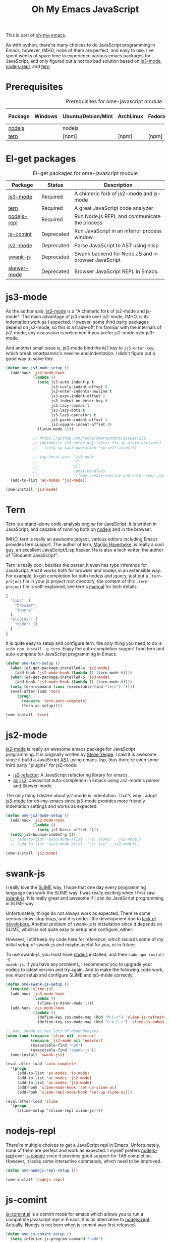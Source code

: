 #+TITLE: Oh My Emacs JavaScript
#+OPTIONS: toc:2 num:nil ^:nil

This is part of [[https://github.com/xiaohanyu/oh-my-emacs][oh-my-emacs]].

As with python, there're many choices to do JavaScript programming in Emacs,
however, IMHO, none of them are perfect, and easy to use. I've spent weeks of
spare time to experience various emacs packages for JavaScript, and only
figured out a not too bad solution based on [[https://github.com/thomblake/js3-mode][js3-mode]], [[https://github.com/abicky/nodejs-repl.el][nodejs-repl]], and [[https://github.com/marijnh/tern][tern]].

* Prerequisites
  :PROPERTIES:
  :CUSTOM_ID: javascript-prerequisites
  :END:

#+NAME: javascript-prerequisites
#+CAPTION: Prerequisites for ome-javascript module
| Package | Windows | Ubuntu/Debian/Mint | ArchLinux | Fedora | Mac OS X | Mandatory? |
|---------+---------+--------------------+-----------+--------+----------+------------|
| [[http://nodejs.org/][nodejs]]  |         | nodejs             |           |        |          | Yes        |
| [[http://ternjs.net/][tern]]    |         | [npm]              | [npm]     | [npm]  | [npm]    | Yes        |

* El-get packages
  :PROPERTIES:
  :CUSTOM_ID: javascript-el-get-packages
  :END:

#+NAME: javascript-el-get-packages
#+CAPTION: El-get packages for ome-javascript module
| Package     | Status     | Description                                         |
|-------------+------------+-----------------------------------------------------|
| [[https://github.com/thomblake/js3-mode][js3-mode]]    | Required   | A chimeric fork of js2-mode and js-mode             |
| [[https://github.com/marijnh/tern][tern]]        | Required   | A great JavaScript code analyzer                    |
| [[https://github.com/abicky/nodejs-repl.el][nodejs-repl]] | Required   | Run Node.js REPL and communicate the process        |
| [[http://js-comint-el.sourceforge.net/][js-comint]]   | Deprecated | Run JavaScript in an inferior process window        |
| [[https://github.com/mooz/js2-mode][js2-mode]]    | Deprecated | Parse JavaScript to AST using elisp                 |
| [[https://github.com/swank-js/swank-js][swank-js]]    | Deprecated | Swank backend for Node.JS and in-browser JavaScript |
| [[https://github.com/skeeto/skewer-mode][skewer-mode]] | Deprecated | Browser JavaScript REPL in Emacs.                   |

* js3-mode
  :PROPERTIES:
  :CUSTOM_ID: js3-mode
  :END:

As the author said, [[https://github.com/thomblake/js3-mode][js3-mode]] is a "A chimeric fork of js2-mode and
js-mode". The main advantage of js3-mode over js2-mode, IMHO, is its
indentation work as I expected. However, some third party packages depend on
js2-mode, so this is a trade-off. I'm familiar with the internals of js2-mode,
any discussion is welcomed if you prefer js2-mode over js3-mode.

And another small issue is, js3-mode bind the =RET= key to =js3-enter-key=,
which break smartparens's newline and indentation. I didn't figure out a good
way to solve this.

#+NAME: js3-mode
#+BEGIN_SRC emacs-lisp
(defun ome-js3-mode-setup ()
  (add-hook 'js3-mode-hook
            (lambda ()
              (setq js3-auto-indent-p t
                    js3-curly-indent-offset 0
                    js3-enter-indents-newline t
                    js3-expr-indent-offset 2
                    js3-indent-on-enter-key t
                    js3-lazy-commas t
                    js3-lazy-dots t
                    js3-lazy-operators t
                    js3-paren-indent-offset 2
                    js3-square-indent-offset 4)
              (linum-mode 1)))

            ;; https://github.com/Fuco1/smartparens/issues/239
            ;; (defadvice js3-enter-key (after fix-sp-state activate)
            ;;   (setq sp-last-operation 'sp-self-insert))

            ;; (sp-local-pair 'js3-mode
            ;;                "{"
            ;;                nil
            ;;                :post-handlers
            ;;                '((ome-create-newline-and-enter-sexp js3-enter-key))))
  (add-to-list 'ac-modes 'js3-mode))

(ome-install 'js3-mode)
#+END_SRC

* Tern
  :PROPERTIES:
  :CUSTOM_ID: tern
  :END:

Tern is a stand-alone code-analysis engine for JavaScript. It is written in
JavaScript, and capable of running both on [[http://nodejs.org/][nodejs]] and in the browser.

IMHO, tern is really an awesome project, various editors including Emacs
provides tern support. The author of tern, [[http://marijnhaverbeke.nl/][Marijin Haverbeke]], is really a cool
guy, an excellent JavaScript/Lisp hacker. He is also a tech writer, the author
of "Eloquent JavaScript".

Tern is really cool, besides the parser, it even has type inference for
JavaScript. And it works both for browser and nodejs in an extensible way. For
example, to get completion for both nodejs and jquery, just put a
=.tern-project= file in your js project root directory, the content of this
=.tern-project= file is self-explained, see tern's [[http://ternjs.net/doc/manual.html#configuration][manual]] for tech details.

#+NAME: tern-project
#+BEGIN_SRC javascript
{
  "libs": [
    "browser",
    "jquery"
  ],
  "plugins": {
    "node": {}
  }
}
#+END_SRC

It is quite easy to setup and configure tern, the only thing you need to do is
=sudo npm install -g tern=. Enjoy the auto-completion support from tern and
auto-complete for JavaScript programming in Emacs.

#+NAME: tern
#+BEGIN_SRC emacs-lisp
(defun ome-tern-setup ()
  (when (el-get-package-installed-p 'js2-mode)
    (add-hook 'js2-mode-hook (lambda () (tern-mode t))))
  (when (el-get-package-installed-p 'js3-mode)
    (add-hook 'js3-mode-hook (lambda () (tern-mode t))))
  (setq tern-command (cons (executable-find "tern") '()))
  (eval-after-load 'tern
    '(progn
       (require 'tern-auto-complete)
       (tern-ac-setup))))

(ome-install 'tern)
#+END_SRC

* js2-mode
  :PROPERTIES:
  :CUSTOM_ID: js2-mode
  :END:

[[https://github.com/mooz/js2-mode][js2-mode]] is really an awesome emacs package for JavaScript programming. It is
originally written by [[http://steve-yegge.blogspot.com/][Steve Yegge]]. I said it is awesome since it build a
JavaScript [[http://en.wikipedia.org/wiki/Abstract_syntax_tree][AST]] using emacs-lisp, thus there're even some third party "plugins"
for js2-mode:
- [[https://github.com/magnars/js2-refactor.el][js2-refactor]]: A JavaScript refactoring library for emacs.
- [[https://github.com/ScottyB/ac-js2][ac-js2]]: Javascript auto-completion in Emacs using Js2-mode's parser and
  Skewer-mode.

The only thing I dislike about js2-mode is indentation. That's why I adopt
[[https://github.com/thomblake/js3-modej][js3-mode]] for oh-my-emacs since js3-mode provides more friendly indentation
settings and works as expected.

#+NAME: js2-mode
#+BEGIN_SRC emacs-lisp :tangle no
(defun ome-js2-mode-setup ()
  (add-hook 'js2-mode-hook
            (lambda ()
              (setq js2-basic-offset 2)))
  (setq js2-bounce-indent-p t))
  ;; (add-to-list 'auto-mode-alist '("\\.json$" . js2-mode))
  ;; (add-to-list 'auto-mode-alist '("\\.js$" . js2-mode)))

(ome-install 'js2-mode)
#+END_SRC

* swank-js
  :PROPERTIES:
  :CUSTOM_ID: swank-js
  :END:

I really love the [[http://www.common-lisp.net/project/slime/][SLIME]] way, I hope that one day every programming language can
work the SLIME way. I was really exciting when I first saw [[https://github.com/swank-js/swank-js][swank-js]]. It is
really great and awesome if I can do JavaScript programming in SLIME way.

Unfortunately, things do not always work as expected. There're some serious
show-stop bugs, and it is under little development due to [[https://github.com/swank-js/swank-js/issues/52][lack of
developers]]. Another problem of swank-js is installation since it depends on
SLIME, which is not quite easy to setup and configure, either.

However, I still keep my code here for reference, which records some of my
initial setup of swank-js and maybe useful for you, or in future.

To use swank-js, you must have [[http://nodejs.org/][nodejs]] installed, and then =sudo npm install -g
swank-js=. If you have any problems, I recommend you to upgrade your nodejs to
latest version and try again. And to make the following code work, you must
setup and configure SLIME and js3-mode correctly.

#+NAME: swank-js
#+BEGIN_SRC emacs-lisp :tangle no
(defun ome-swank-js-setup ()
  (require 'slime-js)
  (add-hook 'js3-mode-hook
            (lambda ()
              (slime-js-minor-mode 1)))
  (add-hook 'css-mode-hook
            (lambda ()
              (define-key css-mode-map (kbd "M-C-x") 'slime-js-refresh-css)
              (define-key css-mode-map (kbd "C-c C-r") 'slime-js-embed-css))))

;; Wow, swank-js has lots of dependencies.
(when (and (require 'slime nil 'noerror)
           (require 'js3-mode nil 'noerror)
           (executable-find "npm")
           (executable-find "swank-js"))
  (ome-install 'swank-js))

(eval-after-load 'auto-complete
  '(progn
     (add-to-list 'ac-modes 'js-mode)
     (add-to-list 'ac-modes 'js2-mode)
     (add-to-list 'ac-modes 'js3-mode)
     (add-hook 'slime-mode-hook 'set-up-slime-ac)
     (add-hook 'slime-repl-mode-hook 'set-up-slime-ac)))

(eval-after-load 'slime
  '(progn
     (slime-setup '(slime-repl slime-js))))
#+END_SRC

* nodejs-repl
  :PROPERTIES:
  :CUSTOM_ID: nodejs-repl
  :END:

There're multiple choices to get a JavaScript repl in Emacs. Unfortunately,
none of them are perfect and work as expected. I myself prefers [[https://github.com/abicky/nodejs-repl.el][nodejs-repl]]
over [[http://js-comint-el.sourceforge.net/][js-comint]] since it provides good support for TAB completion. However, it
lacks some interactive commands, which need to be improved.

#+NAME: nodejs-repl
#+BEGIN_SRC emacs-lisp
(defun ome-nodejs-repl-setup ())

(ome-install 'nodejs-repl)
#+END_SRC

* js-comint
  :PROPERTIES:
  :CUSTOM_ID: js-comint
  :END:

[[http://js-comint-el.sourceforge.net/][js-comint.el]] is a comint mode for emacs which allows you to run a compatible
javascript repl in Emacs, it is an alternative to [[https://github.com/abicky/nodejs-repl.el][nodejs-repl]]. Actually, Nodejs
is not born when js-comint was first released.

#+NAME: js-comint
#+BEGIN_SRC emacs-lisp :tangle no
(defun ome-js-comint-setup ()
  (setq inferior-js-program-command "node")
  (add-hook 'js3-mode-hook
            '(lambda ()
               (local-set-key (kbd "C-x C-e")
                              'js-send-last-sexp)
               (local-set-key (kbd "C-M-x")
                              'js-send-last-sexp-and-go)
               (local-set-key (kbd "C-c b")
                              'js-send-buffer)
               (local-set-key (kbd "C-c C-b")
                              'js-send-buffer-and-go)
               (local-set-key (kbd "C-c l")
                              'js-load-file-and-go)))
  (setenv "NODE_NO_READLINE" "1")
  (setq inferior-js-mode-hook
        (lambda ()
          ;; We like nice colors
          (ansi-color-for-comint-mode-on))))

(ome-install 'js-comint)
#+END_SRC

* Skewer-mode
  :PROPERTIES:
  :CUSTOM_ID: skewer-mode
  :END:

What's wrong with swank-js?

#+BEGIN_QUOTE
Skewer provides nearly the same functionality as swank-js, a JavaScript
back-end to SLIME. At a glance my extension seems redundant.

The problem with swank-js is the complicated setup. It requires a cooperating
Node.js server, a particular version of SLIME, and a lot of patience. I could
never get it working, and if I did I wouldn’t want to have to do all that setup
again on another computer. In contrast, Skewer is just another Emacs package,
no special setup needed. Thanks to package.el installing and using it should be
no more difficult than installing any other package.

Most importantly, with Skewer I can capture the setup in my .emacs.d repository
where it will automatically work across any operating system, so long as it has
Emacs installed.

-- The [[http://nullprogram.com/blog/2012/10/31/][author]] of skewer-mode
#+END_QUOTE

To tell the truth, I have installed skewer-mode but didn't dive into it since I
want to work with nodejs, while skewer-mode [[https://github.com/skeeto/skewer-mode/issues/37][didn't support nodejs]] yet. The
code is kept here just for reference.

#+NAME: skewer-mode
#+BEGIN_SRC emacs-lisp :tangle no
(defun ome-skewer-mode-setup ()
  (add-hook 'js2-mode-hook 'skewer-mode)
  (add-hook 'css-mode-hook 'skewer-css-mode)
  (add-hook 'html-mode-hook 'skewer-html-mode))

(ome-install 'skewer-mode)
#+END_SRC
